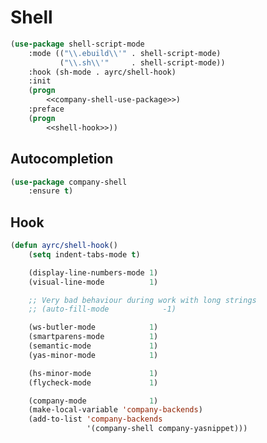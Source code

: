 * Shell
  #+BEGIN_SRC emacs-lisp :noweb tangle
    (use-package shell-script-mode
        :mode (("\\.ebuild\\'" . shell-script-mode)
               ("\\.sh\\'"     . shell-script-mode))
        :hook (sh-mode . ayrc/shell-hook)
        :init
        (progn
            <<company-shell-use-package>>)
        :preface
        (progn
            <<shell-hook>>))
  #+END_SRC

** Autocompletion
   #+BEGIN_SRC emacs-lisp :tangle no :noweb-ref company-shell-use-package
     (use-package company-shell
         :ensure t)
   #+END_SRC

** Hook
   #+BEGIN_SRC emacs-lisp :tangle no :noweb-ref shell-hook
     (defun ayrc/shell-hook()
         (setq indent-tabs-mode t)

         (display-line-numbers-mode 1)
         (visual-line-mode          1)

         ;; Very bad behaviour during work with long strings
         ;; (auto-fill-mode            -1)

         (ws-butler-mode            1)
         (smartparens-mode          1)
         (semantic-mode             1)
         (yas-minor-mode            1)

         (hs-minor-mode             1)
         (flycheck-mode             1)

         (company-mode              1)
         (make-local-variable 'company-backends)
         (add-to-list 'company-backends
                      '(company-shell company-yasnippet)))
   #+END_SRC
